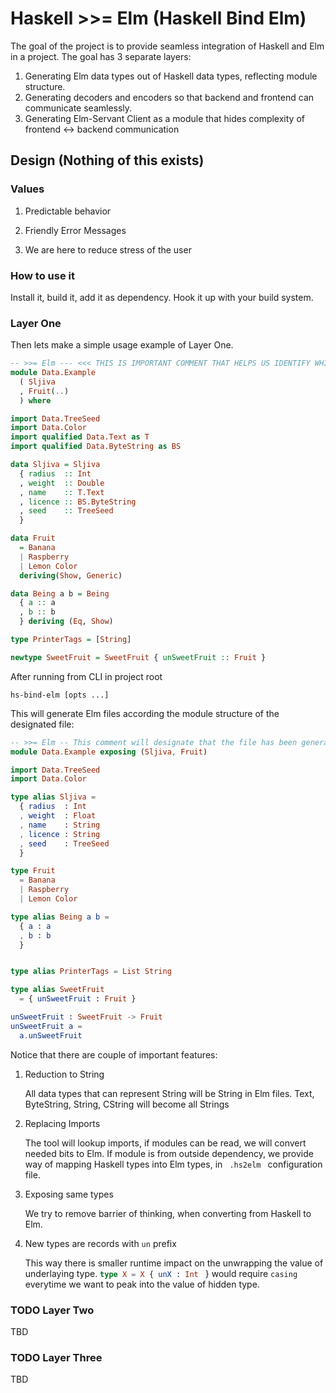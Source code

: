 * Haskell >>= Elm (Haskell Bind Elm)

The goal of the project is to provide seamless integration of Haskell and Elm in a project. The goal has 3 separate layers: 

1. Generating Elm data types out of Haskell data types, reflecting module structure. 
2. Generating decoders and encoders so that backend and frontend can communicate seamlessly.
3. Generating Elm-Servant Client as a module that hides complexity of frontend <-> backend communication

** Design (Nothing of this exists)
*** Values
**** Predictable behavior
**** Friendly Error Messages
**** We are here to reduce stress of the user
*** How to use it

Install it, build it, add it as dependency.
Hook it up with your build system.

*** Layer One
Then lets make a simple usage example of Layer One.

#+NAME:Data.Example.hs
#+BEGIN_SRC haskell
-- >>= Elm --- <<< THIS IS IMPORTANT COMMENT THAT HELPS US IDENTIFY WHICH FILES TO TRY TO CONVERT
module Data.Example 
  ( Sljiva
  , Fruit(..)
  ) where

import Data.TreeSeed
import Data.Color
import qualified Data.Text as T
import qualified Data.ByteString as BS

data Sljiva = Sljiva
  { radius  :: Int
  , weight  :: Double 
  , name    :: T.Text
  , licence :: BS.ByteString
  , seed    :: TreeSeed
  }

data Fruit
  = Banana
  | Raspberry
  | Lemon Color
  deriving(Show, Generic)

data Being a b = Being 
  { a :: a
  , b :: b
  } deriving (Eq, Show)

type PrinterTags = [String]

newtype SweetFruit = SweetFruit { unSweetFruit :: Fruit }

#+END_SRC

After running from CLI in project root

#+NAME:CLI Usage
#+BEGIN_SRC shell
   hs-bind-elm [opts ...]
#+END_SRC

This will generate Elm files according the module structure of the designated file:

#+NAME:Data.Example.elm
#+BEGIN_SRC elm
-- >>= Elm -- This comment will designate that the file has been generated with hs-bind-elm
module Data.Example exposing (Sljiva, Fruit)

import Data.TreeSeed
import Data.Color

type alias Sljiva =
  { radius  : Int
  , weight  : Float
  , name    : String
  , licence : String
  , seed    : TreeSeed
  } 

type Fruit
  = Banana
  | Raspberry
  | Lemon Color

type alias Being a b =
  { a : a
  , b : b
  }


type alias PrinterTags = List String

type alias SweetFruit 
  = { unSweetFruit : Fruit }

unSweetFruit : SweetFruit -> Fruit
unSweetFruit a = 
  a.unSweetFruit

#+END_SRC

Notice that there are couple of important features:
**** Reduction to String 
All data types that can represent String will be String in Elm files. Text, ByteString, String, CString will become all Strings
**** Replacing Imports
The tool will lookup imports, if modules can be read, we will convert needed bits to Elm. 
If module is from outside dependency, we provide way of mapping Haskell types into Elm types, in src_shell{ .hs2elm } configuration file.
**** Exposing same types
We try to remove barrier of thinking, when converting from Haskell to Elm.
**** New types are records with ~un~ prefix
This way there is smaller runtime impact on the unwrapping the value of underlaying type.
src_elm{type X = X { unX : Int } } would require ~casing~ everytime we want to peak into the value of hidden type.


*** TODO Layer Two
TBD
*** TODO Layer Three
TBD
